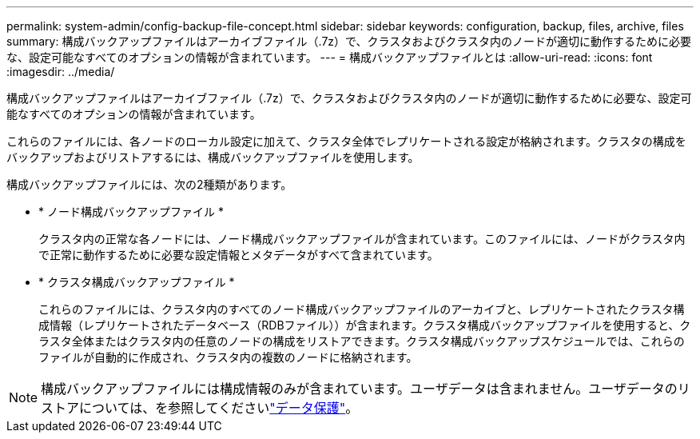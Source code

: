 ---
permalink: system-admin/config-backup-file-concept.html 
sidebar: sidebar 
keywords: configuration, backup, files, archive, files 
summary: 構成バックアップファイルはアーカイブファイル（.7z）で、クラスタおよびクラスタ内のノードが適切に動作するために必要な、設定可能なすべてのオプションの情報が含まれています。 
---
= 構成バックアップファイルとは
:allow-uri-read: 
:icons: font
:imagesdir: ../media/


[role="lead"]
構成バックアップファイルはアーカイブファイル（.7z）で、クラスタおよびクラスタ内のノードが適切に動作するために必要な、設定可能なすべてのオプションの情報が含まれています。

これらのファイルには、各ノードのローカル設定に加えて、クラスタ全体でレプリケートされる設定が格納されます。クラスタの構成をバックアップおよびリストアするには、構成バックアップファイルを使用します。

構成バックアップファイルには、次の2種類があります。

* * ノード構成バックアップファイル *
+
クラスタ内の正常な各ノードには、ノード構成バックアップファイルが含まれています。このファイルには、ノードがクラスタ内で正常に動作するために必要な設定情報とメタデータがすべて含まれています。

* * クラスタ構成バックアップファイル *
+
これらのファイルには、クラスタ内のすべてのノード構成バックアップファイルのアーカイブと、レプリケートされたクラスタ構成情報（レプリケートされたデータベース（RDBファイル））が含まれます。クラスタ構成バックアップファイルを使用すると、クラスタ全体またはクラスタ内の任意のノードの構成をリストアできます。クラスタ構成バックアップスケジュールでは、これらのファイルが自動的に作成され、クラスタ内の複数のノードに格納されます。



[NOTE]
====
構成バックアップファイルには構成情報のみが含まれています。ユーザデータは含まれません。ユーザデータのリストアについては、を参照してくださいlink:../data-protection/index.html["データ保護"]。

====